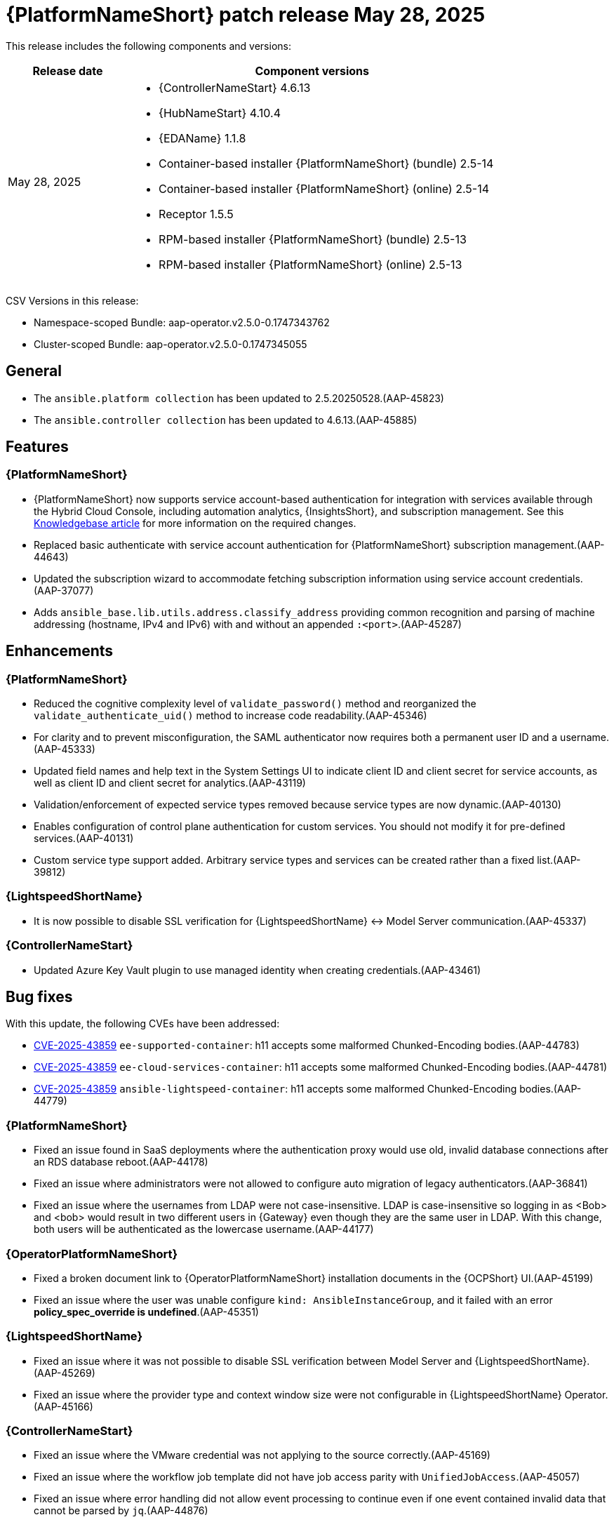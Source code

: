 [[aap-25-20250528]]

= {PlatformNameShort} patch release May 28, 2025

This release includes the following components and versions:

[cols="1a,3a", options="header"]
|===
| Release date | Component versions

| May 28, 2025 | 
* {ControllerNameStart} 4.6.13
* {HubNameStart} 4.10.4
* {EDAName} 1.1.8
* Container-based installer {PlatformNameShort} (bundle) 2.5-14
* Container-based installer {PlatformNameShort} (online) 2.5-14
* Receptor 1.5.5
* RPM-based installer {PlatformNameShort} (bundle) 2.5-13
* RPM-based installer {PlatformNameShort} (online) 2.5-13

|===

CSV Versions in this release:

* Namespace-scoped Bundle: aap-operator.v2.5.0-0.1747343762

* Cluster-scoped Bundle: aap-operator.v2.5.0-0.1747345055



== General

* The `ansible.platform collection` has been updated to 2.5.20250528.(AAP-45823)

* The `ansible.controller collection` has been updated to 4.6.13.(AAP-45885)



== Features

=== {PlatformNameShort}

* {PlatformNameShort} now supports service account-based authentication for integration with services available through the Hybrid Cloud Console, including automation analytics, {InsightsShort}, and subscription management. See this link:https://access.redhat.com/articles/7112649[Knowledgebase article] for more information on the required changes.

* Replaced basic authenticate with service account authentication for {PlatformNameShort} subscription management.(AAP-44643)

* Updated the subscription wizard to accommodate fetching subscription information using service account credentials.(AAP-37077)

* Adds `ansible_base.lib.utils.address.classify_address` providing common recognition and parsing of machine addressing (hostname, IPv4 and IPv6) with and without an appended `:<port>`.(AAP-45287)


== Enhancements


=== {PlatformNameShort}

* Reduced the cognitive complexity level of `validate_password()` method and reorganized the `validate_authenticate_uid()` method to increase code readability.(AAP-45346)

* For clarity and to prevent misconfiguration, the SAML authenticator now requires both a permanent user ID and a username.(AAP-45333)

* Updated field names and help text in the System Settings UI to indicate client ID and client secret for service accounts, as well as client ID and client secret for analytics.(AAP-43119)

* Validation/enforcement of expected service types removed because service types are now dynamic.(AAP-40130)

* Enables configuration of control plane authentication for custom services. You should not modify it for pre-defined services.(AAP-40131)

* Custom service type support added. Arbitrary service types and services can be created rather than a fixed list.(AAP-39812)


=== {LightspeedShortName}

* It is now possible to disable SSL verification for {LightspeedShortName} <-> Model Server communication.(AAP-45337)


=== {ControllerNameStart}

* Updated Azure Key Vault plugin to use managed identity when creating credentials.(AAP-43461)


== Bug fixes

With this update, the following CVEs have been addressed:

* link:https://access.redhat.com/security/cve/CVE-2025-43859[CVE-2025-43859] `ee-supported-container`: h11 accepts some malformed Chunked-Encoding bodies.(AAP-44783)

* link:https://access.redhat.com/security/cve/CVE-2025-43859[CVE-2025-43859] `ee-cloud-services-container`: h11 accepts some malformed Chunked-Encoding bodies.(AAP-44781)

* link:https://access.redhat.com/security/cve/CVE-2025-43859[CVE-2025-43859] `ansible-lightspeed-container`: h11 accepts some malformed Chunked-Encoding bodies.(AAP-44779)



=== {PlatformNameShort}

* Fixed an issue found in SaaS deployments where the authentication proxy would use old, invalid database connections after an RDS database reboot.(AAP-44178)

* Fixed an issue where administrators were not allowed to configure auto migration of legacy authenticators.(AAP-36841)

* Fixed an issue where the usernames from LDAP were not case-insensitive. LDAP is case-insensitive so logging in as <Bob> and <bob> would result in two different users in {Gateway} even though they are the same user in LDAP. With this change, both users will be authenticated as the lowercase username.(AAP-44177)



=== {OperatorPlatformNameShort}

* Fixed a broken document link to {OperatorPlatformNameShort} installation documents in the {OCPShort} UI.(AAP-45199)

* Fixed an issue where the user was unable configure `kind: AnsibleInstanceGroup`, and it failed with an error *policy_spec_override is undefined*.(AAP-45351)


=== {LightspeedShortName} 

* Fixed an issue where it was not possible to disable SSL verification between Model Server and {LightspeedShortName}.(AAP-45269)

* Fixed an issue where the provider type and context window size were not configurable in {LightspeedShortName} Operator.(AAP-45166)


=== {ControllerNameStart}

* Fixed an issue where the VMware credential was not applying to the source correctly.(AAP-45169)

* Fixed an issue where the workflow job template did not have job access parity with `UnifiedJobAccess`.(AAP-45057)

* Fixed an issue where error handling did not allow event processing to continue even if one event contained invalid data that cannot be parsed by `jq`.(AAP-44876)


=== {GatewayStart}

* Fixed `AttributeError` errors around the `legacy_base` authenticator which were harmless, but were showing in logs leading to customer and engineer confusion.(AAP-40159)

* Fixed an issue where customized proxy authentication on a per service cluster basis was not allowed.(AAP-35601)

* Fixed and issue where there was a server error on migrating an LDAP user in a freshly upgraded 2.4 -> 2.5 instance. The fix prevents the 500 error during LDAP user legacy authentication and migration following an upgrade.(AAP-44958)



=== RPM-based {PlatformNameShort}

* Fixed an issue the `max keyrings sysctl` would produce common failures when running more than 200 containers on a node.(AAP-45260)

* Fixed an issue where automation {Gateway} proxy (envoy) ports were not included in the firewall.(AAP-45489)


== Known Issues

* {LightspeedShortName} enabled deployments must apply a workaround to avoid problems during upgrade from release 2.5.20250507. The service cluster and related objects must be removed before upgrade and re-created after upgrade. For more information please see this link:https://access.redhat.com/articles/7122651[KCS article].(AAP-46154)
